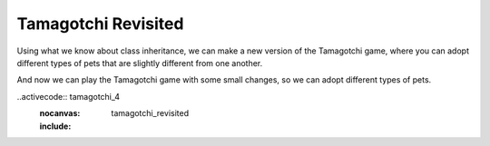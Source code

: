 ..  Copyright (C)  Paul Resnick.  Permission is granted to copy, distribute
    and/or modify this document under the terms of the GNU Free Documentation
    License, Version 1.3 or any later version published by the Free Software
    Foundation; with Invariant Sections being Forward, Prefaces, and
    Contributor List, no Front-Cover Texts, and no Back-Cover Texts.  A copy of
    the license is included in the section entitled "GNU Free Documentation
    License".


Tamagotchi Revisited
====================

Using what we know about class inheritance, we can make a new version of the Tamagotchi game, where you can adopt different types of pets that are slightly different from one another.

.. activecode:: tamagotchi_revisited
	:nocanvas:

    from random import randrange

    class Pet():
        boredom_decrement = 4
        hunger_decrement = 6
        boredom_threshold = 5
        hunger_threshold = 10
        sounds = ['Mrrp']
        def __init__(self, name = "Kitty"):
            self.name = name
            self.hunger = randrange(self.hunger_threshold)
            self.boredom = randrange(self.boredom_threshold)
            self.sounds = self.sounds[:]  # copy the class attribute, so that when we make changes to it, we won't affect the other Pets in the class

        def clock_tick(self):
            self.boredom += 1
            self.hunger += 1

        def mood(self):
            if self.hunger <= self.hunger_threshold and self.boredom <= self.boredom_threshold:
                return "happy"
            elif self.hunger > self.hunger_threshold:
                return "hungry"
            else:
                return "bored"

        def __str__(self):
            state = "     I'm " + self.name + ". "
            state += " I feel " + self.mood() + ". "
            # state += "Hunger %d Boredom %d Words %s" % (self.hunger, self.boredom, self.sounds)
            return state

        def hi(self):
            print self.sounds[randrange(len(self.sounds))]
            self.reduce_boredom()

        def teach(self, word):
            self.sounds.append(word)
            self.reduce_boredom()

        def feed(self):
            self.reduce_hunger()

        def reduce_hunger(self):
            self.hunger = max(0, self.hunger - self.hunger_decrement)

        def reduce_boredom(self):
            self.boredom = max(0, self.boredom - self.boredom_decrement)

    class Dog(Pet):
    	# in the Dog class, Dog pets should express their hunger and boredom differently than generic Pets
    	def mood(self):
            if self.hunger <= self.hunger_threshold and self.boredom <= self.boredom_threshold:
                return "happy, arf! Happy"
            elif self.hunger > self.hunger_threshold:
                return "hungry already, arrrf"
            else:
                return "bored, so you should play with me"

    class Cat(Pet):
    	# in the Cat class, cats express their hunger and boredom a little differently, too. They also have an extra instance, variable meow_count.
    	def __init__(self, name="Fluffy",meow_count=3):
    		super(Cat,self,name).__init__()
    		self.meow_count = meow_count

    	def hi(self):
    		for i in range(self.meow_count):
    			print self.sounds[randrange(len(self.sounds))]
            self.reduce_boredom()

        def mood(self):
        	if self.hunger <= self.hunger_threshold and self.boredom <= self.boredom_threshold:
                return "happy, I suppose"
            elif self.hunger > self.hunger_threshold:
                return "mmmm...hungry"
            else:
                return "a bit bored"

    class Lab(Dog):
    	# pass

    class Poodle(Dog):
    	# pass


And now we can play the Tamagotchi game with some small changes, so we can adopt different types of pets.

..activecode:: tamagotchi_4
	:nocanvas:
	:include: tamagotchi_revisited

